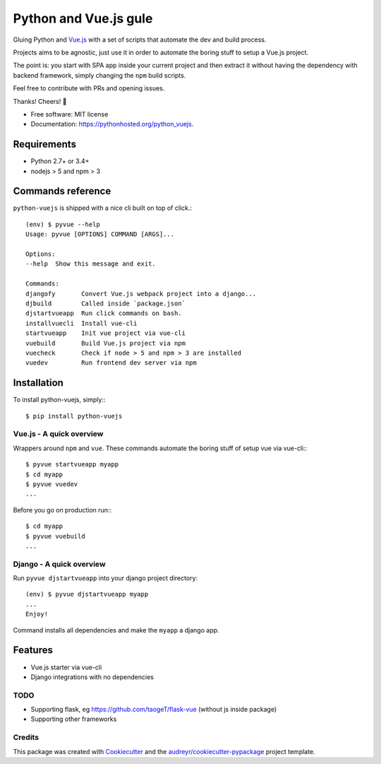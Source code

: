 ======================
Python and Vue.js gule
======================

.. image:: https://img.shields.io/pypi/v/python_vuejs.svg
        :target: https://pypi.python.org/pypi/python_vuejs
.. image:: https://pyup.io/repos/github/cstrap/python-vuejs/shield.svg
     :target: https://pyup.io/repos/github/cstrap/python-vuejs/
     :alt: Updates
.. image:: https://pyup.io/repos/github/cstrap/python-vuejs/python-3-shield.svg
     :target: https://pyup.io/repos/github/cstrap/python-vuejs/
     :alt: Python 3
.. image:: https://img.shields.io/pypi/l/python_vuejs.svg
    :target: https://pypi.python.org/pypi/python_vuejs
.. image:: https://img.shields.io/pypi/pyversions/python_vuejs.svg
    :target: https://pypi.python.org/pypi/python_vuejs
.. image:: https://img.shields.io/pypi/status/python_vuejs.svg
    :target: https://pypi.python.org/pypi/python_vuejs
.. image:: https://travis-ci.org/cstrap/python-vuejs.svg?branch=master
    :target: https://travis-ci.org/cstrap/python-vuejs
.. image:: https://coveralls.io/repos/github/cstrap/python-vuejs/badge.svg?branch=master
    :target: https://coveralls.io/github/cstrap/python-vuejs?branch=master
.. image:: https://lintly.com/gh/cstrap/python-vuejs/badge.svg
    :target: https://lintly.com/gh/cstrap/python-vuejs/
    :alt: Lintly

Gluing Python and `Vue.js <https://vuejs.org/>`_ with a set of scripts that automate the dev and build process.

Projects aims to be agnostic, just use it in order to automate the boring stuff to setup a Vue.js project.

The point is: you start with SPA app inside your current project and then extract it without having the dependency 
with backend framework, simply changing the ``npm`` build scripts.

Feel free to contribute with PRs and opening issues.

Thanks!
Cheers! 🍻

* Free software: MIT license
* Documentation: https://pythonhosted.org/python_vuejs.

------------
Requirements
------------

* Python 2.7+ or 3.4+
* nodejs > 5 and npm > 3

------------------
Commands reference
------------------

``python-vuejs`` is shipped with a nice cli built on top of click.::

    (env) $ pyvue --help
    Usage: pyvue [OPTIONS] COMMAND [ARGS]...

    Options:
    --help  Show this message and exit.

    Commands:
    djangofy       Convert Vue.js webpack project into a django...
    djbuild        Called inside `package.json`
    djstartvueapp  Run click commands on bash.
    installvuecli  Install vue-cli
    startvueapp    Init vue project via vue-cli
    vuebuild       Build Vue.js project via npm
    vuecheck       Check if node > 5 and npm > 3 are installed
    vuedev         Run frontend dev server via npm

------------
Installation
------------

To install python-vuejs, simply:::

    $ pip install python-vuejs

Vue.js - A quick overview
-------------------------

Wrappers around ``npm`` and ``vue``.
These commands automate the boring stuff of setup vue via vue-cli:::

    $ pyvue startvueapp myapp
    $ cd myapp
    $ pyvue vuedev 
    ...

Before you go on production run:::

    $ cd myapp 
    $ pyvue vuebuild
    ...


Django - A quick overview
-------------------------

Run ``pyvue djstartvueapp`` into your django project directory::

    (env) $ pyvue djstartvueapp myapp
    ...
    Enjoy!

Command installs all dependencies and make the ``myapp`` a django app.

--------
Features
--------

* Vue.js starter via vue-cli
* Django integrations with no dependencies

TODO
----

* Supporting flask, eg https://github.com/taogeT/flask-vue (without js inside package)
* Supporting other frameworks

Credits
-------

This package was created with Cookiecutter_ and the `audreyr/cookiecutter-pypackage`_ project template.

.. _Cookiecutter: https://github.com/audreyr/cookiecutter
.. _`audreyr/cookiecutter-pypackage`: https://github.com/audreyr/cookiecutter-pypackage

